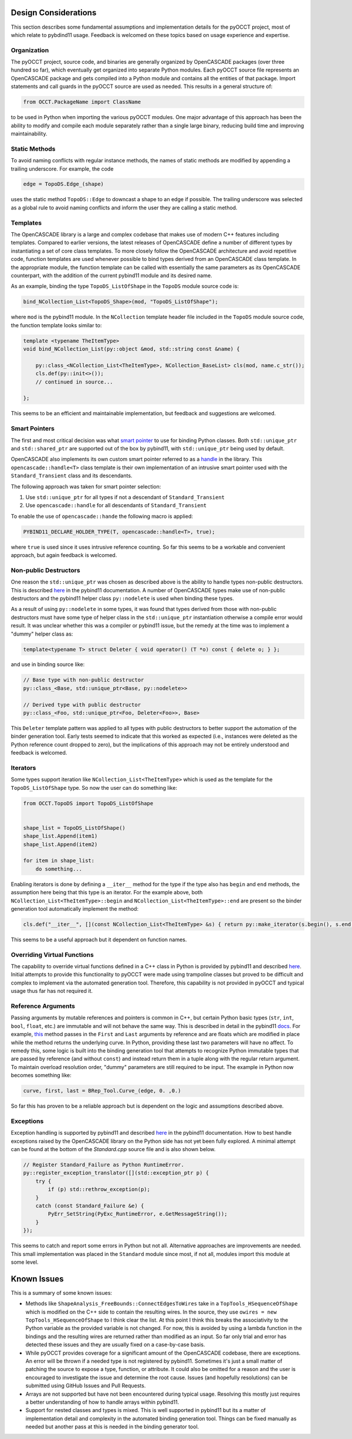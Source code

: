 Design Considerations
=====================
This section describes some fundamental assumptions and implementation details
for the pyOCCT project, most of which relate to pybdind11 usage. Feedback is
welcomed on these topics based on usage experience and expertise.

Organization
------------
The pyOCCT project, source code, and binaries are generally organized by
OpenCASCADE packages (over three hundred so far), which eventually get
organized into separate Python modules. Each pyOCCT source file represents
an OpenCASCADE package and gets compiled into a Python module and contains
all the entities of that package. Import statements and call guards in the
pyOCCT source are used as needed. This results in a general structure of:

.. code-block:: python

    from OCCT.PackageName import ClassName

to be used in Python when importing the various pyOCCT modules. One major
advantage of this approach has been the ability to modify and compile each
module separately rather than a single large binary, reducing build time
and improving maintainability.

Static Methods
--------------
To avoid naming conflicts with regular instance methods, the names of static
methods are modified by appending a trailing underscore. For example, the code

.. code:: python

    edge = TopoDS.Edge_(shape)

uses the static method ``TopoDS::Edge`` to downcast a shape to an edge if
possible. The trailing underscore was selected as a global rule to avoid naming
conflicts and inform the user they are calling a static method.

Templates
---------
The OpenCASCADE library is a large and complex codebase that makes use of
modern C++ features including templates. Compared to earlier versions, the
latest releases of OpenCASCADE define a number of different types by
instantiating a set of core class templates. To more closely follow the
OpenCASCADE architecture and avoid repetitive code, function templates are used
whenever possible to bind types derived from an OpenCASCADE class template. In
the appropriate module, the function template can be called with essentially the same
parameters as its OpenCASCADE counterpart, with the addition of the current
pybind11 module and its desired name.

As an example, binding the type ``TopoDS_ListOfShape`` in the ``TopoDS`` module
source code is:

.. code-block:: cpp

    bind_NCollection_List<TopoDS_Shape>(mod, "TopoDS_ListOfShape");

where ``mod`` is the pybind11 module. In the ``NCollection`` template header
file included in the ``TopoDS`` module source code, the function template looks
similar to:

.. code-block:: cpp

    template <typename TheItemType>
    void bind_NCollection_List(py::object &mod, std::string const &name) {

        py::class_<NCollection_List<TheItemType>, NCollection_BaseList> cls(mod, name.c_str());
        cls.def(py::init<>());
        // continued in source...

    };


This seems to be an efficient and maintainable implementation, but feedback and
suggestions are welcomed.

Smart Pointers
--------------
The first and most critical decision was what `smart pointer <http://pybind11.readthedocs.io/en/stable/advanced/smart_ptrs.html>`_
to use for binding Python classes. Both ``std::unique_ptr`` and
``std::shared_ptr`` are supported out of the box by pybind11, with
``std::unique_ptr`` being used by default.

OpenCASCADE also implements its own custom smart pointer referred to as a
handle_ in the library. This ``opencascade::handle<T>`` class template is their
own implementation of an intrusive smart pointer used with the
``Standard_Transient`` class and its descendants.

The following approach was taken for smart pointer selection:

1. Use ``std::unique_ptr`` for all types if not a descendant of
   ``Standard_Transient``

2. Use ``opencascade::handle`` for all descendants of ``Standard_Transient``

To enable the use of ``opencascade::hande`` the following macro is applied:

.. code-block:: cpp

    PYBIND11_DECLARE_HOLDER_TYPE(T, opencascade::handle<T>, true);

where ``true`` is used since it uses intrusive reference counting. So far this
seems to be a workable and convenient approach, but again feedback is welcomed.

Non-public Destructors
----------------------
One reason the ``std::unique_ptr`` was chosen as described above is the ability
to handle types non-public destructors. This is described `here <http://pybind11.readthedocs.io/en/stable/advanced/classes.html#non-public-destructors>`_
in the pybind11 documentation. A number of OpenCASCADE types make use of
non-public destructors and the pybind11 helper class ``py::nodelete`` is used
when binding these types.

As a result of using ``py::nodelete`` in some types, it was found that types
derived from those with non-public destructors must have some type of helper
class in the ``std::unique_ptr`` instantiation otherwise a compile error would
result. It was unclear whether this was a compiler or pybind11 issue, but the
remedy at the time was to implement a "dummy" helper class as:

.. code-block:: cpp

    template<typename T> struct Deleter { void operator() (T *o) const { delete o; } };

and use in binding source like:

.. code-block:: cpp

    // Base type with non-public destructor
    py::class_<Base, std::unique_ptr<Base, py::nodelete>>

    // Derived type with public destructor
    py::class_<Foo, std::unique_ptr<Foo, Deleter<Foo>>, Base>

This ``Deleter`` template pattern was applied to all types with public
destructors to better support the automation of the binder generation tool.
Early tests seemed to indicate that this worked as expected (i.e., instances
were deleted as the Python reference count dropped to zero), but the
implications of this approach may not be entirely understood and feedback
is welcomed.

Iterators
---------
Some types support iteration like ``NCollection_List<TheItemType>`` which is
used as the template for the ``TopoDS_ListOfShape`` type. So now the user can
do something like:

.. code-block:: python

    from OCCT.TopoDS import TopoDS_ListOfShape


    shape_list = TopoDS_ListOfShape()
    shape_list.Append(item1)
    shape_list.Append(item2)

    for item in shape_list:
        do something...

Enabling iterators is done by defining a ``__iter__`` method for the type if
the type also has ``begin`` and ``end`` methods, the assumption here being that
this type is an iterator. For the example above, both
``NCollection_List<TheItemType>::begin`` and
``NCollection_List<TheItemType>::end`` are present so the binder generation
tool automatically implement the method:

.. code-block:: cpp

    cls.def("__iter__", [](const NCollection_List<TheItemType> &s) { return py::make_iterator(s.begin(), s.end()); }, py::keep_alive<0, 1>());

This seems to be a useful approach but it dependent on function names.

Overriding Virtual Functions
----------------------------
The capability to override virtual functions defined in a C++ class in Python
is provided by pybind11 and described `here <http://pybind11.readthedocs.io/en/stable/advanced/classes.html#overriding-virtual-functions-in-python>`_.
Initial attempts to provide this functionality to pyOCCT were made using
trampoline classes but proved to be difficult and complex to implement via the
automated generation tool. Therefore, this capability is not provided in pyOCCT
and typical usage thus far has not required it.

Reference Arguments
-------------------
Passing arguments by mutable references and pointers is common in C++, but
certain Python basic types (``str``, ``int``, ``bool``, ``float``, etc.) are
immutable and will not behave the same way. This is described in detail in the
pybind11 `docs <http://pybind11.readthedocs.io/en/stable/faq.html#limitations-involving-reference-arguments>`_.
For example,
`this <https://www.opencascade.com/doc/occt-7.2.0/refman/html/class_b_rep___tool.html#ae3cc37e88e376019f547ce5075d3d300>`_
method passes in the ``First`` and ``Last`` arguments by reference and are floats
which are modified in place while the method returns the underlying curve. In
Python, providing these last two parameters will have no affect. To remedy
this, some logic is built into the binding generation tool that attempts to
recognize Python immutable types that are passed by reference (and without
``const``) and instead return them in a tuple along with the regular return
argument. To maintain overload resolution order, "dummy" parameters are
still required to be input. The example in Python now becomes something like:

.. code-block:: python

    curve, first, last = BRep_Tool.Curve_(edge, 0. ,0.)

So far this has proven to be a reliable approach but is dependent on the logic
and assumptions described above.

Exceptions
----------
Exception handling is supported by pybind11 and described `here <http://pybind11.readthedocs.io/en/stable/advanced/exceptions.html>`_
in the pybind11 documentation. How to best handle exceptions raised by the
OpenCASCADE library on the Python side has not yet been fully explored. A
minimal attempt can be found at the bottom of the *Standard.cpp* source file
and is also shown below.

.. code-block:: cpp

    // Register Standard_Failure as Python RuntimeError.
    py::register_exception_translator([](std::exception_ptr p) {
        try {
            if (p) std::rethrow_exception(p);
        }
        catch (const Standard_Failure &e) {
            PyErr_SetString(PyExc_RuntimeError, e.GetMessageString());
        }
    });

This seems to catch and report some errors in Python but not all. Alternative
approaches are improvements are needed. This small implementation was placed
in the ``Standard`` module since most, if not all, modules import this module
at some level.

Known Issues
============
This is a summary of some known issues:

* Methods like ``ShapeAnalysis_FreeBounds::ConnectEdgesToWires`` take in a
  ``TopTools_HSequenceOfShape`` which is modified on the C++ side to contain
  the resulting wires. In the source, they use
  ``owires = new TopTools_HSequenceOfShape`` to I think clear the list. At this
  point I think this breaks the associativity to the Python variable as the
  provided variable is not changed. For now, this is avoided by using a lambda
  function in the bindings and the resulting wires are returned rather than
  modified as an input. So far only trial and error has detected these issues
  and they are usually fixed on a case-by-case basis.

* While pyOCCT provides coverage for a significant amount of the OpenCASCADE
  codebase, there are exceptions. An error will be thrown if a needed type
  is not registered by pybind11. Sometimes it's just a small matter of patching
  the source to expose a type, function, or attribute. It could also be
  omitted for a reason and the user is encouraged to investigate the issue
  and determine the root cause. Issues (and hopefully resolutions) can be
  submitted using GitHub Issues and Pull Requests.

* Arrays are not supported but have not been encountered during typical usage.
  Resolving this mostly just requires a better understanding of how to handle
  arrays within pybind11.

* Support for nested classes and types is mixed. This is well supported in
  pybind11 but its a matter of implementation detail and complexity in the
  automated binding generation tool. Things can be fixed manually as needed
  but another pass at this is needed in the binding generator tool.

.. _handle: https://www.opencascade.com/doc/occt-7.2.0/refman/html/classopencascade_1_1handle.html